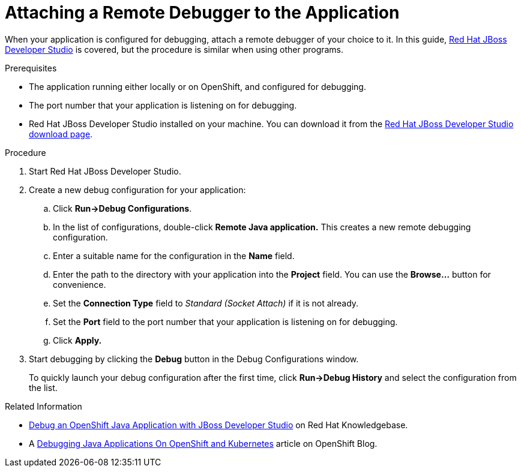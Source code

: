 
[id='attaching-a-remote-debugger-to-the-application_{context}']
= Attaching a Remote Debugger to the Application

When your application is configured for debugging, attach a remote debugger of your choice to it.
In this guide, link:https://www.redhat.com/en/technologies/jboss-middleware/developer-studio[Red Hat JBoss Developer Studio] is covered, but the procedure is similar when using other programs.

.Prerequisites

* The application running either locally or on OpenShift, and configured for debugging.
* The port number that your application is listening on for debugging.
* Red Hat JBoss Developer Studio installed on your machine. You can download it from the link:https://developers.redhat.com/products/devstudio/download/[Red Hat JBoss Developer Studio download page].

.Procedure

. Start Red Hat JBoss Developer Studio.
. Create a new debug configuration for your application:
.. Click *Run->Debug Configurations*.
.. In the list of configurations, double-click *Remote Java application.*
This creates a new remote debugging configuration.
.. Enter a suitable name for the configuration in the *Name* field.
.. Enter the path to the directory with your application into the *Project* field. You can use the *Browse...* button for convenience.
.. Set the *Connection Type* field to _Standard (Socket Attach)_ if it is not already.
.. Set the *Port* field to the port number that your application is listening on for debugging.
.. Click *Apply.*
. Start debugging by clicking the *Debug* button in the Debug Configurations window.
+
To quickly launch your debug configuration after the first time, click *Run->Debug History* and select the configuration from the list.

.Related Information

* link:https://access.redhat.com/articles/1290703[Debug an OpenShift Java Application with JBoss Developer Studio] on Red Hat Knowledgebase.
* A https://blog.openshift.com/debugging-java-applications-on-openshift-kubernetes/[Debugging Java Applications On OpenShift and Kubernetes] article on OpenShift Blog.
